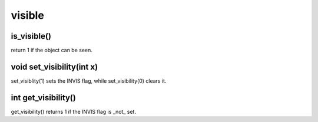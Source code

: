 visible
=======

is_visible()
------------

return 1 if the object can be seen.

void set_visibility(int x)
--------------------------

set_visiblity(1) sets the INVIS flag, while set_visibility(0) clears it.

int get_visibility()
--------------------

get_visibility() returns 1 if the INVIS flag is _not_ set.